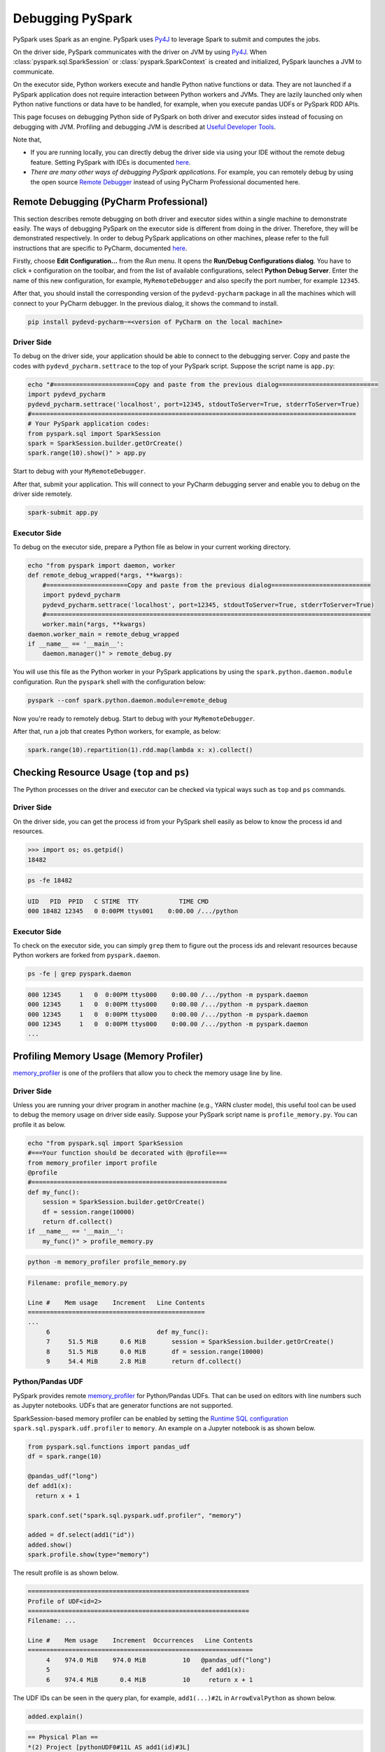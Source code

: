 ..  Licensed to the Apache Software Foundation (ASF) under one
    or more contributor license agreements.  See the NOTICE file
    distributed with this work for additional information
    regarding copyright ownership.  The ASF licenses this file
    to you under the Apache License, Version 2.0 (the
    "License"); you may not use this file except in compliance
    with the License.  You may obtain a copy of the License at

..    http://www.apache.org/licenses/LICENSE-2.0

..  Unless required by applicable law or agreed to in writing,
    software distributed under the License is distributed on an
    "AS IS" BASIS, WITHOUT WARRANTIES OR CONDITIONS OF ANY
    KIND, either express or implied.  See the License for the
    specific language governing permissions and limitations
    under the License.

=================
Debugging PySpark
=================

PySpark uses Spark as an engine. PySpark uses `Py4J <https://www.py4j.org/>`_ to leverage Spark to submit and computes the jobs.

On the driver side, PySpark communicates with the driver on JVM by using `Py4J <https://www.py4j.org/>`_.
When :class:`pyspark.sql.SparkSession` or :class:`pyspark.SparkContext` is created and initialized, PySpark launches a JVM
to communicate.

On the executor side, Python workers execute and handle Python native functions or data. They are not launched if
a PySpark application does not require interaction between Python workers and JVMs. They are lazily launched only when
Python native functions or data have to be handled, for example, when you execute pandas UDFs or
PySpark RDD APIs.

This page focuses on debugging Python side of PySpark on both driver and executor sides instead of focusing on debugging
with JVM. Profiling and debugging JVM is described at `Useful Developer Tools <https://spark.apache.org/developer-tools.html>`_.

Note that,

- If you are running locally, you can directly debug the driver side via using your IDE without the remote debug feature. Setting PySpark with IDEs is documented `here <setting_ide.rst#pycharm>`__.
- *There are many other ways of debugging PySpark applications*. For example, you can remotely debug by using the open source `Remote Debugger <https://www.pydev.org/manual_adv_remote_debugger.html>`_ instead of using PyCharm Professional documented here.


Remote Debugging (PyCharm Professional)
---------------------------------------

This section describes remote debugging on both driver and executor sides within a single machine to demonstrate easily.
The ways of debugging PySpark on the executor side is different from doing in the driver. Therefore, they will be demonstrated respectively.
In order to debug PySpark applications on other machines, please refer to the full instructions that are specific
to PyCharm, documented `here <https://www.jetbrains.com/help/pycharm/remote-debugging-with-product.html>`_.

Firstly, choose **Edit Configuration...** from the *Run* menu. It opens the **Run/Debug Configurations dialog**.
You have to click ``+`` configuration on the toolbar, and from the list of available configurations, select **Python Debug Server**.
Enter the name of this new configuration, for example, ``MyRemoteDebugger`` and also specify the port number, for example ``12345``.

.. image:: ../../../../docs/img/pyspark-remote-debug1.png
    :alt: PyCharm remote debugger setting

| After that, you should install the corresponding version of the ``pydevd-pycharm`` package in all the machines which will connect to your PyCharm debugger. In the previous dialog, it shows the command to install.

.. code-block:: text

    pip install pydevd-pycharm~=<version of PyCharm on the local machine>

Driver Side
~~~~~~~~~~~

To debug on the driver side, your application should be able to connect to the debugging server. Copy and paste the codes
with ``pydevd_pycharm.settrace`` to the top of your PySpark script. Suppose the script name is ``app.py``:

.. code-block:: bash

    echo "#======================Copy and paste from the previous dialog===========================
    import pydevd_pycharm
    pydevd_pycharm.settrace('localhost', port=12345, stdoutToServer=True, stderrToServer=True)
    #========================================================================================
    # Your PySpark application codes:
    from pyspark.sql import SparkSession
    spark = SparkSession.builder.getOrCreate()
    spark.range(10).show()" > app.py

Start to debug with your ``MyRemoteDebugger``.

.. image:: ../../../../docs/img/pyspark-remote-debug2.png
    :alt: PyCharm run remote debugger

| After that, submit your application. This will connect to your PyCharm debugging server and enable you to debug on the driver side remotely.

.. code-block:: bash

    spark-submit app.py

Executor Side
~~~~~~~~~~~~~

To debug on the executor side, prepare a Python file as below in your current working directory.

.. code-block:: bash

    echo "from pyspark import daemon, worker
    def remote_debug_wrapped(*args, **kwargs):
        #======================Copy and paste from the previous dialog===========================
        import pydevd_pycharm
        pydevd_pycharm.settrace('localhost', port=12345, stdoutToServer=True, stderrToServer=True)
        #========================================================================================
        worker.main(*args, **kwargs)
    daemon.worker_main = remote_debug_wrapped
    if __name__ == '__main__':
        daemon.manager()" > remote_debug.py

You will use this file as the Python worker in your PySpark applications by using the ``spark.python.daemon.module`` configuration.
Run the ``pyspark`` shell with the configuration below:

.. code-block:: bash

    pyspark --conf spark.python.daemon.module=remote_debug

Now you're ready to remotely debug. Start to debug with your ``MyRemoteDebugger``.

.. image:: ../../../../docs/img/pyspark-remote-debug2.png
    :alt: PyCharm run remote debugger

| After that, run a job that creates Python workers, for example, as below:

.. code-block:: python

    spark.range(10).repartition(1).rdd.map(lambda x: x).collect()


Checking Resource Usage (``top`` and ``ps``)
--------------------------------------------

The Python processes on the driver and executor can be checked via typical ways such as ``top`` and ``ps`` commands.

Driver Side
~~~~~~~~~~~

On the driver side, you can get the process id from your PySpark shell easily as below to know the process id and resources.

.. code-block:: python

    >>> import os; os.getpid()
    18482

.. code-block:: bash

    ps -fe 18482

.. code-block:: text

    UID   PID  PPID   C STIME  TTY           TIME CMD
    000 18482 12345   0 0:00PM ttys001    0:00.00 /.../python

Executor Side
~~~~~~~~~~~~~

To check on the executor side, you can simply ``grep`` them to figure out the process
ids and relevant resources because Python workers are forked from ``pyspark.daemon``.

.. code-block:: bash

    ps -fe | grep pyspark.daemon

.. code-block:: text

    000 12345     1   0  0:00PM ttys000    0:00.00 /.../python -m pyspark.daemon
    000 12345     1   0  0:00PM ttys000    0:00.00 /.../python -m pyspark.daemon
    000 12345     1   0  0:00PM ttys000    0:00.00 /.../python -m pyspark.daemon
    000 12345     1   0  0:00PM ttys000    0:00.00 /.../python -m pyspark.daemon
    ...


Profiling Memory Usage (Memory Profiler)
----------------------------------------

`memory_profiler <https://github.com/pythonprofilers/memory_profiler>`_ is one of the profilers that allow you to
check the memory usage line by line.

Driver Side
~~~~~~~~~~~

Unless you are running your driver program in another machine (e.g., YARN cluster mode), this useful tool can be used
to debug the memory usage on driver side easily. Suppose your PySpark script name is ``profile_memory.py``.
You can profile it as below.

.. code-block:: bash

    echo "from pyspark.sql import SparkSession
    #===Your function should be decorated with @profile===
    from memory_profiler import profile
    @profile
    #=====================================================
    def my_func():
        session = SparkSession.builder.getOrCreate()
        df = session.range(10000)
        return df.collect()
    if __name__ == '__main__':
        my_func()" > profile_memory.py

.. code-block:: bash

    python -m memory_profiler profile_memory.py

.. code-block:: text

    Filename: profile_memory.py

    Line #    Mem usage    Increment   Line Contents
    ================================================
    ...
         6                             def my_func():
         7     51.5 MiB      0.6 MiB       session = SparkSession.builder.getOrCreate()
         8     51.5 MiB      0.0 MiB       df = session.range(10000)
         9     54.4 MiB      2.8 MiB       return df.collect()

Python/Pandas UDF
~~~~~~~~~~~~~~~~~

PySpark provides remote `memory_profiler <https://github.com/pythonprofilers/memory_profiler>`_ for
Python/Pandas UDFs. That can be used on editors with line numbers such as Jupyter notebooks. UDFs that are generator functions are not supported.

SparkSession-based memory profiler can be enabled by setting the `Runtime SQL configuration <https://spark.apache.org/docs/latest/configuration.html#runtime-sql-configuration>`_
``spark.sql.pyspark.udf.profiler`` to ``memory``. An example on a Jupyter notebook is as shown below.

.. code-block:: python

    from pyspark.sql.functions import pandas_udf
    df = spark.range(10)

    @pandas_udf("long")
    def add1(x):
      return x + 1

    spark.conf.set("spark.sql.pyspark.udf.profiler", "memory")

    added = df.select(add1("id"))
    added.show()
    spark.profile.show(type="memory")

The result profile is as shown below.

.. code-block:: text

    ============================================================
    Profile of UDF<id=2>
    ============================================================
    Filename: ...

    Line #    Mem usage    Increment  Occurrences   Line Contents
    =============================================================
         4    974.0 MiB    974.0 MiB          10   @pandas_udf("long")
         5                                         def add1(x):
         6    974.4 MiB      0.4 MiB          10     return x + 1

The UDF IDs can be seen in the query plan, for example, ``add1(...)#2L`` in ``ArrowEvalPython`` as shown below.

.. code-block:: python

    added.explain()

.. code-block:: text

    == Physical Plan ==
    *(2) Project [pythonUDF0#11L AS add1(id)#3L]
    +- ArrowEvalPython [add1(id#0L)#2L], [pythonUDF0#11L], 200
       +- *(1) Range (0, 10, step=1, splits=16)

We can render the result with an arbitrary renderer function as shown below.

.. code-block:: python

    def do_render(codemap):
        # Your custom rendering logic
        ...

    spark.profile.render(id=2, type="memory", renderer=do_render)

We can clear the result memory profile as shown below.

.. code-block:: python

    spark.profile.clear(id=2, type="memory")

Identifying Hot Loops (Python Profilers)
----------------------------------------

`Python Profilers <https://docs.python.org/3/library/profile.html>`_ are useful built-in features in Python itself. These
provide deterministic profiling of Python programs with a lot of useful statistics. This section describes how to use it on
both driver and executor sides in order to identify expensive or hot code paths.

Driver Side
~~~~~~~~~~~

To use this on driver side, you can use it as you would do for regular Python programs because PySpark on driver side is a
regular Python process unless you are running your driver program in another machine (e.g., YARN cluster mode).

.. code-block:: bash

    echo "from pyspark.sql import SparkSession
    spark = SparkSession.builder.getOrCreate()
    spark.range(10).show()" > app.py

.. code-block:: bash

    python -m cProfile app.py

.. code-block:: text

    ...
         129215 function calls (125446 primitive calls) in 5.926 seconds

       Ordered by: standard name

       ncalls  tottime  percall  cumtime  percall filename:lineno(function)
     1198/405    0.001    0.000    0.083    0.000 <frozen importlib._bootstrap>:1009(_handle_fromlist)
          561    0.001    0.000    0.001    0.000 <frozen importlib._bootstrap>:103(release)
          276    0.000    0.000    0.000    0.000 <frozen importlib._bootstrap>:143(__init__)
          276    0.000    0.000    0.002    0.000 <frozen importlib._bootstrap>:147(__enter__)
    ...

Python/Pandas UDF
~~~~~~~~~~~~~~~~~

PySpark provides remote `Python Profilers <https://docs.python.org/3/library/profile.html>`_ for
Python/Pandas UDFs. UDFs that are generator functions are not supported.

SparkSession-based performance profiler can be enabled by setting the `Runtime SQL configuration <https://spark.apache.org/docs/latest/configuration.html#runtime-sql-configuration>`_
``spark.sql.pyspark.udf.profiler`` to ``perf``. An example is as shown below.

.. code-block:: python

    >>> from pyspark.sql.functions import pandas_udf
    >>> df = spark.range(10)
    >>> @pandas_udf("long")
    ... def add1(x):
    ...     return x + 1
    ...
    >>> added = df.select(add1("id"))

    >>> spark.conf.set("spark.sql.pyspark.udf.profiler", "perf")
    >>> added.show()
    +--------+
    |add1(id)|
    +--------+
    ...
    +--------+

    >>> spark.profile.show(type="perf")
    ============================================================
    Profile of UDF<id=2>
    ============================================================
             2300 function calls (2270 primitive calls) in 0.006 seconds

       Ordered by: internal time, cumulative time

       ncalls  tottime  percall  cumtime  percall filename:lineno(function)
           10    0.001    0.000    0.005    0.001 series.py:5515(_arith_method)
           10    0.001    0.000    0.001    0.000 _ufunc_config.py:425(__init__)
           10    0.000    0.000    0.000    0.000 {built-in method _operator.add}
           10    0.000    0.000    0.002    0.000 series.py:315(__init__)
    ...

The UDF IDs can be seen in the query plan, for example, ``add1(...)#2L`` in ``ArrowEvalPython`` below.

.. code-block:: python

    >>> added.explain()
    == Physical Plan ==
    *(2) Project [pythonUDF0#11L AS add1(id)#3L]
    +- ArrowEvalPython [add1(id#0L)#2L], [pythonUDF0#11L], 200
       +- *(1) Range (0, 10, step=1, splits=16)

We can render the result with a preregistered renderer as shown below.

.. code-block:: python

    >>> spark.profile.render(id=2, type="perf")  # renderer="flameprof" by default

.. image:: ../../../../docs/img/pyspark-udf-profile.png
    :alt: PySpark UDF profile

Or with an arbitrary renderer function as shown below.

.. code-block:: python

    >>> def do_render(stats):
    ...     # Your custom rendering logic
    ...     ...
    ...
    >>> spark.profile.render(id=2, type="perf", renderer=do_render)

We can clear the result performance profile as shown below.

.. code-block:: python

    >>> spark.profile.clear(id=2, type="perf")

Common Exceptions / Errors
--------------------------

PySpark SQL
~~~~~~~~~~~

**AnalysisException**

``AnalysisException`` is raised when failing to analyze a SQL query plan.

Example:

.. code-block:: python

    >>> df = spark.range(1)
    >>> df['bad_key']
    Traceback (most recent call last):
    ...
    pyspark.errors.exceptions.AnalysisException: Cannot resolve column name "bad_key" among (id)

Solution:

.. code-block:: python

    >>> df['id']
    Column<'id'>

**ParseException**

``ParseException`` is raised when failing to parse a SQL command.

Example:

.. code-block:: python

    >>> spark.sql("select * 1")
    Traceback (most recent call last):
    ...
    pyspark.errors.exceptions.ParseException:
    [PARSE_SYNTAX_ERROR] Syntax error at or near '1': extra input '1'.(line 1, pos 9)

    == SQL ==
    select * 1
    ---------^^^

Solution:

.. code-block:: python

    >>> spark.sql("select *")
    DataFrame[]

**IllegalArgumentException**

``IllegalArgumentException`` is raised when passing an illegal or inappropriate argument.

Example:

.. code-block:: python

    >>> spark.range(1).sample(-1.0)
    Traceback (most recent call last):
    ...
    pyspark.errors.exceptions.IllegalArgumentException: requirement failed: Sampling fraction (-1.0) must be on interval [0, 1] without replacement

Solution:

.. code-block:: python

    >>> spark.range(1).sample(1.0)
    DataFrame[id: bigint]

**PythonException**

``PythonException`` is thrown from Python workers.

You can see the type of exception that was thrown from the Python worker and its stack trace, as ``TypeError`` below.

Example:

.. code-block:: python

    >>> import pyspark.sql.functions as sf
    >>> from pyspark.sql.functions import udf
    >>> def f(x):
    ...   return sf.abs(x)
    ...
    >>> spark.range(-1, 1).withColumn("abs", udf(f)("id")).collect()
    22/04/12 14:52:31 ERROR Executor: Exception in task 7.0 in stage 37.0 (TID 232)
    org.apache.spark.api.python.PythonException: Traceback (most recent call last):
    ...
    TypeError: Invalid argument, not a string or column: -1 of type <class 'int'>. For column literals, use 'lit', 'array', 'struct' or 'create_map' function.

Solution:

.. code-block:: python

    >>> def f(x):
    ...   return abs(x)
    ...
    >>> spark.range(-1, 1).withColumn("abs", udf(f)("id")).collect()
    [Row(id=-1, abs='1'), Row(id=0, abs='0')]

**StreamingQueryException**

``StreamingQueryException`` is raised when failing a StreamingQuery. Most often, it is thrown from Python workers, that wrap it as a ``PythonException``.

Example:

.. code-block:: python

    >>> sdf = spark.readStream.format("text").load("python/test_support/sql/streaming")
    >>> from pyspark.sql.functions import col, udf
    >>> bad_udf = udf(lambda x: 1 / 0)
    >>> (sdf.select(bad_udf(col("value"))).writeStream.format("memory").queryName("q1").start()).processAllAvailable()
    Traceback (most recent call last):
    ...
    org.apache.spark.api.python.PythonException: Traceback (most recent call last):
      File "<stdin>", line 1, in <lambda>
    ZeroDivisionError: division by zero
    ...
    pyspark.errors.exceptions.StreamingQueryException: [STREAM_FAILED] Query [id = 74eb53a8-89bd-49b0-9313-14d29eed03aa, runId = 9f2d5cf6-a373-478d-b718-2c2b6d8a0f24] terminated with exception: Job aborted

Solution:

Fix the StreamingQuery and re-execute the workflow.

**SparkUpgradeException**

``SparkUpgradeException`` is thrown because of Spark upgrade.

Example:

.. code-block:: python

    >>> from pyspark.sql.functions import to_date, unix_timestamp, from_unixtime
    >>> df = spark.createDataFrame([("2014-31-12",)], ["date_str"])
    >>> df2 = df.select("date_str", to_date(from_unixtime(unix_timestamp("date_str", "yyyy-dd-aa"))))
    >>> df2.collect()
    Traceback (most recent call last):
    ...
    pyspark.sql.utils.SparkUpgradeException: You may get a different result due to the upgrading to Spark >= 3.0: Fail to recognize 'yyyy-dd-aa' pattern in the DateTimeFormatter. 1) You can set spark.sql.legacy.timeParserPolicy to LEGACY to restore the behavior before Spark 3.0. 2) You can form a valid datetime pattern with the guide from https://spark.apache.org/docs/latest/sql-ref-datetime-pattern.html

Solution:

.. code-block:: python

    >>> spark.conf.set("spark.sql.legacy.timeParserPolicy", "LEGACY")
    >>> df2 = df.select("date_str", to_date(from_unixtime(unix_timestamp("date_str", "yyyy-dd-aa"))))
    >>> df2.collect()
    [Row(date_str='2014-31-12', to_date(from_unixtime(unix_timestamp(date_str, yyyy-dd-aa), yyyy-MM-dd HH:mm:ss))=None)]

pandas API on Spark
~~~~~~~~~~~~~~~~~~~

There are specific common exceptions / errors in pandas API on Spark.

**ValueError: Cannot combine the series or dataframe because it comes from a different dataframe**

Operations involving more than one series or dataframes raises a ``ValueError`` if ``compute.ops_on_diff_frames`` is disabled (disabled by default). Such operations may be expensive due to joining of underlying Spark frames. So users should be aware of the cost and enable that flag only when necessary.

Exception:

.. code-block:: python

    >>> ps.Series([1, 2]) + ps.Series([3, 4])
    Traceback (most recent call last):
    ...
    ValueError: Cannot combine the series or dataframe because it comes from a different dataframe. In order to allow this operation, enable 'compute.ops_on_diff_frames' option.


Solution:

.. code-block:: python

    >>> with ps.option_context('compute.ops_on_diff_frames', True):
    ...     ps.Series([1, 2]) + ps.Series([3, 4])
    ...
    0    4
    1    6
    dtype: int64

**RuntimeError: Result vector from pandas_udf was not the required length**

Exception:

.. code-block:: python

    >>> def f(x) -> ps.Series[np.int32]:
    ...   return x[:-1]
    ...
    >>> ps.DataFrame({"x":[1, 2], "y":[3, 4]}).transform(f)
    22/04/12 13:46:39 ERROR Executor: Exception in task 2.0 in stage 16.0 (TID 88)
    org.apache.spark.api.python.PythonException: Traceback (most recent call last):
    ...
    RuntimeError: Result vector from pandas_udf was not the required length: expected 1, got 0

Solution:

.. code-block:: python

    >>> def f(x) -> ps.Series[np.int32]:
    ...   return x
    ...
    >>> ps.DataFrame({"x":[1, 2], "y":[3, 4]}).transform(f)
       x  y
    0  1  3
    1  2  4

Py4j
~~~~

**Py4JJavaError**

``Py4JJavaError`` is raised when an exception occurs in the Java client code.
You can see the type of exception that was thrown on the Java side and its stack trace, as ``java.lang.NullPointerException`` below.

Example:

.. code-block:: python

    >>> spark.sparkContext._jvm.java.lang.String(None)
    Traceback (most recent call last):
    ...
    py4j.protocol.Py4JJavaError: An error occurred while calling None.java.lang.String.
    : java.lang.NullPointerException
    ..

Solution:

.. code-block:: python

    >>> spark.sparkContext._jvm.java.lang.String("x")
    'x'

**Py4JError**

``Py4JError`` is raised when any other error occurs such as when the Python client program tries to access an object that no longer exists on the Java side.

Example:

.. code-block:: python

    >>> from pyspark.ml.linalg import Vectors
    >>> from pyspark.ml.regression import LinearRegression
    >>> df = spark.createDataFrame(
    ...             [(1.0, 2.0, Vectors.dense(1.0)), (0.0, 2.0, Vectors.sparse(1, [], []))],
    ...             ["label", "weight", "features"],
    ...         )
    >>> lr = LinearRegression(
    ...             maxIter=1, regParam=0.0, solver="normal", weightCol="weight", fitIntercept=False
    ...         )
    >>> model = lr.fit(df)
    >>> model
    LinearRegressionModel: uid=LinearRegression_eb7bc1d4bf25, numFeatures=1
    >>> model.__del__()
    >>> model
    Traceback (most recent call last):
    ...
    py4j.protocol.Py4JError: An error occurred while calling o531.toString. Trace:
    py4j.Py4JException: Target Object ID does not exist for this gateway :o531
    ...

Solution:

Access an object that exists on the Java side.

**Py4JNetworkError**

``Py4JNetworkError`` is raised when a problem occurs during network transfer (e.g., connection lost). In this case, we shall debug the network and rebuild the connection.

Stack Traces
------------

There are Spark configurations to control stack traces:

- ``spark.sql.execution.pyspark.udf.simplifiedTraceback.enabled`` is true by default to simplify traceback from Python UDFs and Data Sources.

- ``spark.sql.pyspark.jvmStacktrace.enabled`` is false by default to hide JVM stacktrace and to show a Python-friendly exception only.

Spark configurations above are independent from log level settings. Control log levels through :meth:`pyspark.SparkContext.setLogLevel`.
